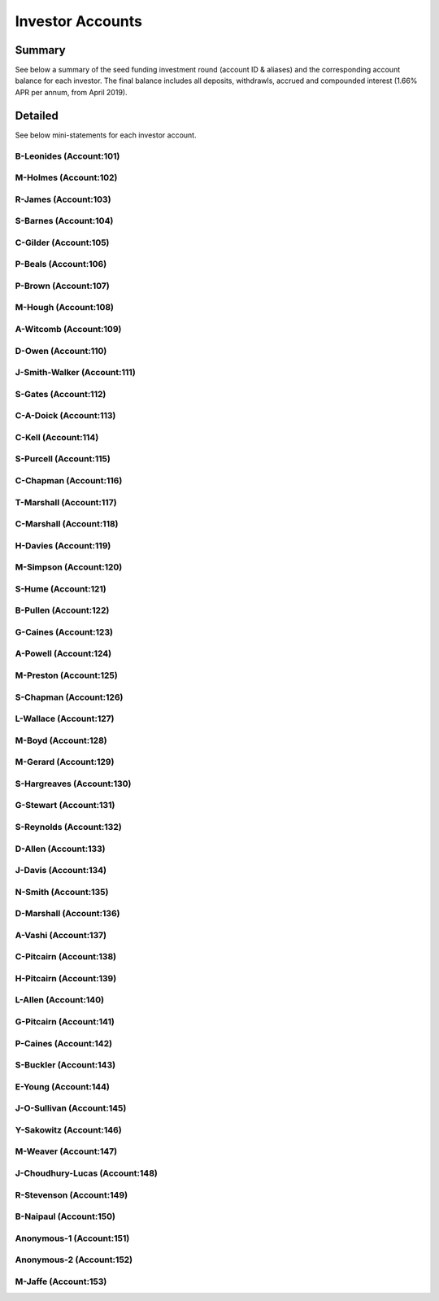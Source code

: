 Investor Accounts
=====================

Summary 
~~~~~~~~~
See below a summary of the seed funding investment round (account ID & aliases) and the corresponding account balance for each investor.
The final balance includes all deposits, withdrawls, accrued and compounded interest (1.66% APR per annum, from April 2019).

.. csv-table:: DATRO Investor Accounts - Including Accrued Interest (GBP)
   :file: _static/custom/wrt-master-register.csv
   :widths: 5, 20, 20, 10, 20, 15, 10
   :header-rows: 1



Detailed
~~~~~~~~~~

See below mini-statements for each investor account.


B-Leonides (Account:101)
#############################

.. csv-table:: Mini Statement: B-Leonides (Account:101)
   :file: _static/custom/wrt-wallet-101.csv
   :widths: 15, 35, 15, 15, 20
   :header-rows: 1
 
   
M-Holmes (Account:102)
#############################

.. csv-table:: Mini Statement: M-Holmes (Account:102)
   :file: _static/custom/wrt-wallet-102.csv
   :widths: 15, 35, 15, 15, 20
   :header-rows: 1
 

R-James (Account:103)
#############################

.. csv-table:: Mini Statement: R-James (Account:103)
   :file: _static/custom/wrt-wallet-103.csv
   :widths: 15, 35, 15, 15, 20
   :header-rows: 1



S-Barnes (Account:104)
###########################

.. csv-table:: Mini Statement: S-Barnes (Account:104)
   :file: _static/custom/wrt-wallet-104.csv
   :widths: 15, 35, 15, 15, 20
   :header-rows: 1



C-Gilder (Account:105)
#################################

.. csv-table:: Mini Statement: C-Gilder (Account:105)
   :file: _static/custom/wrt-wallet-105.csv
   :widths: 15, 35, 15, 15, 20
   :header-rows: 1



P-Beals (Account:106)
#################################

.. csv-table:: Mini Statement: P-Beals (Account:106)
   :file: _static/custom/wrt-wallet-106.csv
   :widths: 15, 35, 15, 15, 20
   :header-rows: 1



P-Brown (Account:107)
#################################

.. csv-table:: Mini Statement: P-Brown (Account:107)
   :file: _static/custom/wrt-wallet-107.csv
   :widths: 15, 35, 15, 15, 20
   :header-rows: 1



M-Hough (Account:108)
#################################

.. csv-table:: Mini Statement: M-Hough (Account:108)
   :file: _static/custom/wrt-wallet-108.csv
   :widths: 15, 35, 15, 15, 20
   :header-rows: 1



A-Witcomb (Account:109)
#################################

.. csv-table:: Mini Statement: A-Witcomb (Account:109)
   :file: _static/custom/wrt-wallet-109.csv
   :widths: 15, 35, 15, 15, 20
   :header-rows: 1


D-Owen (Account:110)
#################################

.. csv-table:: Mini Statement: D-Owen (Account:110)
   :file: _static/custom/wrt-wallet-110.csv
   :widths: 15, 35, 15, 15, 20
   :header-rows: 1


J-Smith-Walker (Account:111)
#################################

.. csv-table:: Mini Statement: J-Smith-Walker (Account:111)
   :file: _static/custom/wrt-wallet-111.csv
   :widths: 15, 35, 15, 15, 20
   :header-rows: 1
   

S-Gates (Account:112)
#################################

.. csv-table:: Mini Statement: S-Gates (Account:112)
   :file: _static/custom/wrt-wallet-112.csv
   :widths: 15, 35, 15, 15, 20
   :header-rows: 1
   

C-A-Doick (Account:113)
#################################

.. csv-table:: Mini Statement: C-A-Doick (Account:113)
   :file: _static/custom/wrt-wallet-113.csv
   :widths: 15, 35, 15, 15, 20
   :header-rows: 1
   
   
C-Kell (Account:114)
#################################

.. csv-table:: Mini Statement: C-Kell (Account:114)
   :file: _static/custom/wrt-wallet-114.csv
   :widths: 15, 35, 15, 15, 20
   :header-rows: 1
   

S-Purcell (Account:115)
#################################

.. csv-table:: Mini Statement: S-Purcell (Account:115)
   :file: _static/custom/wrt-wallet-115.csv
   :widths: 15, 35, 15, 15, 20
   :header-rows: 1
   

C-Chapman (Account:116)
#################################

.. csv-table:: Mini Statement: C-Chapman (Account:116)
   :file: _static/custom/wrt-wallet-116.csv
   :widths: 15, 35, 15, 15, 20
   :header-rows: 1
   
   

T-Marshall (Account:117)
#################################

.. csv-table:: Mini Statement: T-Marshall (Account:117)
   :file: _static/custom/wrt-wallet-117.csv
   :widths: 15, 35, 15, 15, 20
   :header-rows: 1
   
   
C-Marshall (Account:118)
#################################

.. csv-table:: Mini Statement: C-Marshall (Account:118)
   :file: _static/custom/wrt-wallet-118.csv
   :widths: 15, 35, 15, 15, 20
   :header-rows: 1
   

H-Davies (Account:119)
#################################

.. csv-table:: Mini Statement: H-Davies (Account:119)
   :file: _static/custom/wrt-wallet-119.csv
   :widths: 15, 35, 15, 15, 20
   :header-rows: 1
   

M-Simpson (Account:120)
#################################

.. csv-table:: Mini Statement: M-Simpson (Account:120)
   :file: _static/custom/wrt-wallet-120.csv
   :widths: 15, 35, 15, 15, 20
   :header-rows: 1
   

S-Hume (Account:121)
#################################

.. csv-table:: Mini Statement: S-Hume (Account:121)
   :file: _static/custom/wrt-wallet-121.csv
   :widths: 15, 35, 15, 15, 20
   :header-rows: 1
   

B-Pullen (Account:122)
#################################

.. csv-table:: Mini Statement: B-Pullen (Account:122)
   :file: _static/custom/wrt-wallet-122.csv
   :widths: 15, 35, 15, 15, 20
   :header-rows: 1
   
   
G-Caines (Account:123)
#################################

.. csv-table:: Mini Statement: G-Caines (Account:123)
   :file: _static/custom/wrt-wallet-123.csv
   :widths: 15, 35, 15, 15, 20
   :header-rows: 1
   
   
A-Powell (Account:124)
#################################

.. csv-table:: Mini Statement: A-Powell (Account:124)
   :file: _static/custom/wrt-wallet-124.csv
   :widths: 15, 35, 15, 15, 20
   :header-rows: 1
   

M-Preston (Account:125)
#################################

.. csv-table:: Mini Statement: M-Preston (Account:125)
   :file: _static/custom/wrt-wallet-125.csv
   :widths: 15, 35, 15, 15, 20
   :header-rows: 1
   

S-Chapman (Account:126)
#################################

.. csv-table:: Mini Statement: S-Chapman (Account:126)
   :file: _static/custom/wrt-wallet-126.csv
   :widths: 15, 35, 15, 15, 20
   :header-rows: 1
   

L-Wallace (Account:127)
#################################

.. csv-table:: Mini Statement: L-Wallace (Account:127)
   :file: _static/custom/wrt-wallet-127.csv
   :widths: 15, 35, 15, 15, 20
   :header-rows: 1
   

M-Boyd (Account:128)
#################################

.. csv-table:: Mini Statement: M-Boyd (Account:128)
   :file: _static/custom/wrt-wallet-128.csv
   :widths: 15, 35, 15, 15, 20
   :header-rows: 1
   

M-Gerard (Account:129)
#################################

.. csv-table:: Mini Statement: M-Gerard (Account:129)
   :file: _static/custom/wrt-wallet-129.csv
   :widths: 15, 35, 15, 15, 20
   :header-rows: 1
   
   
S-Hargreaves (Account:130)
#################################

.. csv-table:: Mini Statement: S-Hargreaves (Account:130)
   :file: _static/custom/wrt-wallet-130.csv
   :widths: 15, 35, 15, 15, 20
   :header-rows: 1


G-Stewart (Account:131)
#################################

.. csv-table:: Mini Statement: G-Stewart (Account:131)
   :file: _static/custom/wrt-wallet-131.csv
   :widths: 15, 35, 15, 15, 20
   :header-rows: 1
   
   
S-Reynolds (Account:132)
#################################

.. csv-table:: Mini Statement: S-Reynolds (Account:132)
   :file: _static/custom/wrt-wallet-132.csv
   :widths: 15, 35, 15, 15, 20
   :header-rows: 1
   

D-Allen (Account:133)
#################################

.. csv-table:: Mini Statement: D-Allen (Account:133)
   :file: _static/custom/wrt-wallet-133.csv
   :widths: 15, 35, 15, 15, 20
   :header-rows: 1
   
   
J-Davis (Account:134)
#################################

.. csv-table:: Mini Statement: J-Davis (Account:134)
   :file: _static/custom/wrt-wallet-134.csv
   :widths: 15, 35, 15, 15, 20
   :header-rows: 1
   


N-Smith (Account:135)
#################################

.. csv-table:: Mini Statement: N-Smith (Account:135)
   :file: _static/custom/wrt-wallet-135.csv
   :widths: 15, 35, 15, 15, 20
   :header-rows: 1


D-Marshall (Account:136)
#################################

.. csv-table:: Mini Statement: D-Marshall (Account:136)
   :file: _static/custom/wrt-wallet-136.csv
   :widths: 15, 35, 15, 15, 20
   :header-rows: 1


A-Vashi (Account:137)
#################################

.. csv-table:: Mini Statement: A-Vashi (Account:137)
   :file: _static/custom/wrt-wallet-137.csv
   :widths: 15, 35, 15, 15, 20
   :header-rows: 1
   
   

C-Pitcairn (Account:138)
#################################

.. csv-table:: Mini Statement: C-Pitcairn (Account:138)
   :file: _static/custom/wrt-wallet-138.csv
   :widths: 15, 35, 15, 15, 20
   :header-rows: 1
   

H-Pitcairn (Account:139)
#################################

.. csv-table:: Mini Statement: H-Pitcairn (Account:139)
   :file: _static/custom/wrt-wallet-139.csv
   :widths: 15, 35, 15, 15, 20
   :header-rows: 1


L-Allen (Account:140)
#################################

.. csv-table:: Mini Statement: L-Allen (Account:140)
   :file: _static/custom/wrt-wallet-140.csv
   :widths: 15, 35, 15, 15, 20
   :header-rows: 1
   
   

G-Pitcairn (Account:141)
#################################

.. csv-table:: Mini Statement: G-Pitcairn (Account:141)
   :file: _static/custom/wrt-wallet-141.csv
   :widths: 15, 35, 15, 15, 20
   :header-rows: 1
   
   

P-Caines (Account:142)
#################################

.. csv-table:: Mini Statement: P-Caines (Account:142)
   :file: _static/custom/wrt-wallet-142.csv
   :widths: 15, 35, 15, 15, 20
   :header-rows: 1
   
   

S-Buckler (Account:143)
#################################

.. csv-table:: Mini Statement: S-Buckler (Account:143)
   :file: _static/custom/wrt-wallet-143.csv
   :widths: 15, 35, 15, 15, 20
   :header-rows: 1



E-Young (Account:144)
#################################

.. csv-table:: Mini Statement: E-Young (Account:144)
   :file: _static/custom/wrt-wallet-144.csv
   :widths: 15, 35, 15, 15, 20
   :header-rows: 1
   


J-O-Sullivan (Account:145)
#################################

.. csv-table:: Mini Statement: J-O-Sullivan (Account:145)
   :file: _static/custom/wrt-wallet-145.csv
   :widths: 15, 35, 15, 15, 20
   :header-rows: 1
   
   

Y-Sakowitz (Account:146)
#################################

.. csv-table:: Mini Statement: Y-Sakowitz (Account:146)
   :file: _static/custom/wrt-wallet-146.csv
   :widths: 15, 35, 15, 15, 20
   :header-rows: 1
   


M-Weaver (Account:147)
#################################

.. csv-table:: Mini Statement: M-Weaver (Account:147)
   :file: _static/custom/wrt-wallet-147.csv
   :widths: 15, 35, 15, 15, 20
   :header-rows: 1
   


J-Choudhury-Lucas (Account:148)
#################################

.. csv-table:: Mini Statement: J-Choudhury-Lucas (Account:148)
   :file: _static/custom/wrt-wallet-148.csv
   :widths: 15, 35, 15, 15, 20
   :header-rows: 1
   


R-Stevenson (Account:149)
#################################

.. csv-table:: Mini Statement: R-Stevenson (Account:149)
   :file: _static/custom/wrt-wallet-149.csv
   :widths: 15, 35, 15, 15, 20
   :header-rows: 1
   


B-Naipaul (Account:150)
#################################

.. csv-table:: Mini Statement: B-Naipaul (Account:150)
   :file: _static/custom/wrt-wallet-150.csv
   :widths: 15, 35, 15, 15, 20
   :header-rows: 1
      
         

Anonymous-1 (Account:151)
#################################

.. csv-table:: Mini Statement: Anonymous-1 (Account:151)
   :file: _static/custom/wrt-wallet-151.csv
   :widths: 15, 35, 15, 15, 20
   :header-rows: 1


Anonymous-2 (Account:152)
#################################

.. csv-table:: Mini Statement: Anonymous-2 (Account:152)
   :file: _static/custom/wrt-wallet-152.csv
   :widths: 15, 35, 15, 15, 20
   :header-rows: 1

M-Jaffe (Account:153)
#################################

.. csv-table:: Mini Statement: M-Jaffe (Account:153)
   :file: _static/custom/wrt-wallet-153.csv
   :widths: 15, 35, 15, 15, 20
   :header-rows: 1


